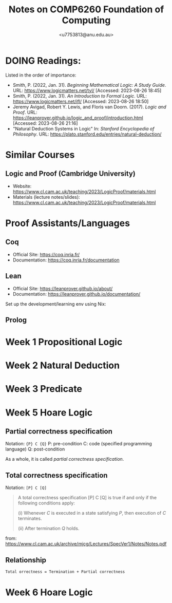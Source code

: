 #+Title: Notes on COMP6260 Foundation of Computing
#+Author: <u7753813@anu.edu.au>

* DOING Readings:
Listed in the order of importance:
- Smith, P. (2022, Jan. 31). /Beginning Mathematical Logic: A Study Guide/. URL: https://www.logicmatters.net/tyl/ [Accessed: 2023-08-26 18:45]
- Smith, P. (2022, Jan. 31). /An Introduction to Formal Logic/. URL: https://www.logicmatters.net/ifl/ [Accessed: 2023-08-26 18:50]
- Jeremy Avigad, Robert Y. Lewis, and Floris van Doorn. (2017). /Logic and Proof/. URL: https://leanprover.github.io/logic_and_proof/introduction.html [Accessed: 2023-08-26 21:16]
- "Natural Deduction Systems in Logic" In: /Stanford Encyclopedia of Philosophy/. URL: https://plato.stanford.edu/entries/natural-deduction/


* Similar Courses
** Logic and Proof (Cambridge University)
- Website: https://www.cl.cam.ac.uk/teaching/2023/LogicProof/materials.html
- Materials (lecture notes/slides): https://www.cl.cam.ac.uk/teaching/2023/LogicProof/materials.html

* Proof Assistants/Languages
** Coq
- Official Site: https://coq.inria.fr/
- Documentation: https://coq.inria.fr/documentation


** Lean
- Official Site: https://leanprover.github.io/about/
- Documentation: https://leanprover.github.io/documentation/


Set up the development/learning env using Nix:


** Prolog


* Week 1 Propositional Logic


* Week 2 Natural Deduction


* Week 3 Predicate

* Week 5 Hoare Logic
** Partial correctness specification
Notation: ={P} C {Q}=
P: pre-condition
C: code (specified programming language)
Q: post-condition

As a whole, it is called /partial correctness specification/.

** Total correctness specification
Notation: =[P] C [Q]=

#+BEGIN_QUOTE
A total correctness specification [P] C [Q] is true if and only if the following
conditions apply:

(i) Whenever /C/ is executed in a state satisfying /P/, then execution of /C/ terminates.

(ii) After termination /Q/ holds.
#+END_QUOTE
from: https://www.cl.cam.ac.uk/archive/mjcg/Lectures/SpecVer1/Notes/Notes.pdf

** Relationship
#+BEGIN_SRC markdown
Total orrectness = Termination + Partial correctness
#+END_SRC


* Week 6 Hoare Logic
